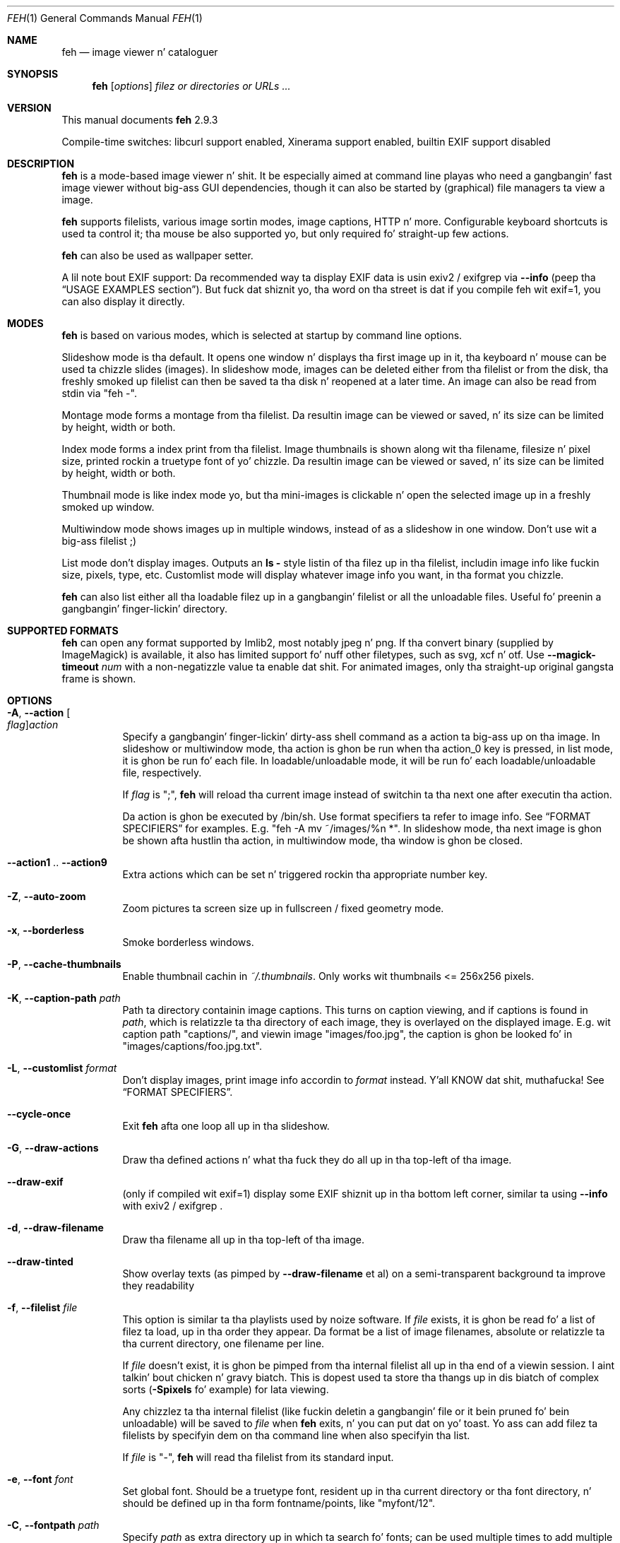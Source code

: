 .Dd November 21, 2013
.Dt FEH 1
.Os
.
.
.Sh NAME
.
.Nm feh
.Nd image viewer n' cataloguer
.
.
.Sh SYNOPSIS
.
.Nm
.Op Ar options
.Ar filez or directories or URLs ...
.
.
.Sh VERSION
.
This manual documents
.Nm
2.9.3
.
.Pp
.
Compile-time switches: libcurl support enabled, Xinerama support
enabled, builtin EXIF support disabled
.
.
.Sh DESCRIPTION
.
.Nm
is a mode-based image viewer n' shit.  It be especially aimed at command line playas who
need a gangbangin' fast image viewer without big-ass GUI dependencies, though it can also be
started by
.Pq graphical
file managers ta view a image.
.
.Pp
.
.Nm
supports filelists, various image sortin modes, image captions, HTTP n' more.
Configurable keyboard shortcuts is used ta control it; tha mouse be also
supported yo, but only required fo' straight-up few actions.
.
.Pp
.
.Nm
can also be used as wallpaper setter.
.
.Pp
.
A lil note bout EXIF support: Da recommended way ta display EXIF data is
usin exiv2 / exifgrep via
.Cm --info
.Pq peep tha Sx USAGE EXAMPLES No section .
But fuck dat shiznit yo, tha word on tha street is dat if you compile feh wit exif=1, you can also display it directly.
.
.
.Sh MODES
.
.Nm
is based on various modes, which is selected at startup by command line
options.
.
.Pp
.
Slideshow mode is tha default.  It opens one window n' displays tha first
image up in it, tha keyboard n' mouse can be used ta chizzle slides
.Pq images .
In slideshow mode, images can be deleted either from tha filelist or from the
disk, tha freshly smoked up filelist can then be saved ta tha disk n' reopened at a later
time.
An image can also be read from stdin via
.Qq feh - .
.
.Pp
.
Montage mode forms a montage from tha filelist.  Da resultin image can be
viewed or saved, n' its size can be limited by height, width or both.
.
.Pp
.
Index mode forms a index print from tha filelist.  Image thumbnails is shown
along wit tha filename, filesize n' pixel size, printed rockin a truetype
font of yo' chizzle.  Da resultin image can be viewed or saved, n' its size
can be limited by height, width or both.
.
.Pp
.
Thumbnail mode is like index mode yo, but tha mini-images is clickable n' open
the selected image up in a freshly smoked up window.
.
.Pp
.
Multiwindow mode shows images up in multiple windows, instead of as a slideshow
in one window.  Don't use wit a big-ass filelist ;)
.
.Pp
.
List mode don't display images.  Outputs an
.Cm ls - No style
listin of tha filez up in tha filelist, includin image info like fuckin size,
pixels, type, etc.  Customlist mode will display whatever image info you want,
in tha format you chizzle.
.
.Pp
.
.Nm
can also list either all tha loadable filez up in a gangbangin' filelist or all the
unloadable files.  Useful fo' preenin a gangbangin' finger-lickin' directory.
.
.
.Sh SUPPORTED FORMATS
.
.Nm
can open any format supported by Imlib2, most notably jpeg n' png.
.
If tha convert binary
.Pq supplied by ImageMagick
is available, it also has limited support fo' nuff other filetypes, such as
svg, xcf n' otf. Use
.Cm --magick-timeout Ar num
with a non-negatizzle value ta enable dat shit.
.
For animated images, only tha straight-up original gangsta frame is shown.
.
.
.Sh OPTIONS
.
.Bl -tag -width indent
.
.It Cm -A , --action Oo Ar flag Oc Ns Ar action
.
Specify a gangbangin' finger-lickin' dirty-ass shell command as a action ta big-ass up on tha image.  In slideshow or
multiwindow mode, tha action is ghon be run when tha action_0 key is pressed, in
list mode, it is ghon be run fo' each file.  In loadable/unloadable mode, it will
be run fo' each loadable/unloadable file, respectively.
.
.Pp
.
If
.Ar flag
is
.Qq \&; ,
.Nm
will reload tha current image instead of switchin ta tha next one after
executin tha action.
.
.Pp
.
Da action is ghon be executed by /bin/sh.  Use format specifiers ta refer to
image info.  See
.Sx FORMAT SPECIFIERS
for examples.  E.g.
.Qq feh -A "mv ~/images/%n" * .
In slideshow mode, tha next image is ghon be shown afta hustlin tha action, in
multiwindow mode, tha window is ghon be closed.
.
.It Cm --action1 No .. Cm --action9
.
Extra actions which can be set n' triggered rockin tha appropriate number key.
.
.It Cm -Z , --auto-zoom
.
Zoom pictures ta screen size up in fullscreen / fixed geometry mode.
.
.It Cm -x , --borderless
.
Smoke borderless windows.
.
.It Cm -P , --cache-thumbnails
.
Enable thumbnail cachin in
.Pa ~/.thumbnails .
Only works wit thumbnails <= 256x256 pixels.
.
.It Cm -K , --caption-path Ar path
.
Path ta directory containin image captions.  This turns on caption viewing,
and if captions is found in
.Ar path ,
which is relatizzle ta tha directory of each image, they is overlayed on the
displayed image.  E.g. wit caption path
.Qq captions/ ,
and viewin image
.Qq images/foo.jpg ,
the caption is ghon be looked fo' in
.Qq images/captions/foo.jpg.txt .
.
.It Cm -L , --customlist Ar format
.
Don't display images, print image info accordin to
.Ar format
instead. Y'all KNOW dat shit, muthafucka!  See
.Sx FORMAT SPECIFIERS .
.
.It Cm --cycle-once
.
Exit
.Nm
afta one loop all up in tha slideshow.
.
.It Cm -G , --draw-actions
.
Draw tha defined actions n' what tha fuck they do all up in tha top-left of tha image.
.
.It Cm --draw-exif
.
.Pq only if compiled wit exif=1
display some EXIF shiznit up in tha bottom left corner, similar ta using
.Cm --info
with exiv2 / exifgrep .
.
.It Cm -d , --draw-filename
.
Draw tha filename all up in tha top-left of tha image.
.
.It Cm --draw-tinted
.
Show overlay texts
.Pq as pimped by Cm --draw-filename No et al
on a semi-transparent background ta improve they readability
.
.It Cm -f , --filelist Ar file
.
This option is similar ta tha playlists used by noize software.  If
.Ar file
exists, it is ghon be read fo' a list of filez ta load, up in tha order they appear.
Da format be a list of image filenames, absolute or relatizzle ta tha current
directory, one filename per line.
.
.Pp
.
If
.Ar file
doesn't exist, it is ghon be pimped from tha internal filelist all up in tha end of a
viewin session. I aint talkin' bout chicken n' gravy biatch.  This is dopest used ta store tha thangs up in dis biatch of complex sorts
.Pq Cm -Spixels No fo' example
for lata viewing.
.
.Pp
.
Any chizzlez ta tha internal filelist
.Pq like fuckin deletin a gangbangin' file or it bein pruned fo' bein unloadable
will be saved to
.Ar file
when
.Nm
exits, n' you can put dat on yo' toast.  Yo ass can add filez ta filelists by specifyin dem on tha command line
when also specifyin tha list.
.
.Pp
.
If
.Ar file
is
.Qq - ,
.Nm
will read tha filelist from its standard input.
.
.It Cm -e , --font Ar font
.
Set global font.  Should be a truetype font, resident up in tha current directory
or tha font directory, n' should be defined up in tha form fontname/points, like
.Qq myfont/12 .
.
.It Cm -C , --fontpath Ar path
.
Specify
.Ar path
as extra directory up in which ta search fo' fonts; can be used multiple times to
add multiple paths.
.
.It Cm --force-aliasing
.
Disable antialiasin fo' zooming, background settin etc.
.
.It Cm -I , --fullindex
.
Same as index mode yo, but wit additionizzle shiznit below tha thumbnails.
Works just like
.Qq feh --index --index-info \&"\&%n\en\&%S\en\&%wx\&%h\&" .
Enables
.Sx MONTAGE MODE OPTIONS .
.
.Pp
.
Note: This option need ta load all images ta calculate tha dimensionz of the
.Nm
window, so when rockin it wit nuff filez it will take a while before a
.Nm
window is visible.  Use
.Cm --preload
to git a progress bar.
.
.It Cm -F , --fullscreen
.
Make tha window fullscreen.
Note dat up in dis mode, big-ass images will always be scaled down ta fit the
screen,
.Cm --zoom Ar zoom
only affects smalla images n' never scalez larger than necessary ta fit the
screen size. Da only exception be a
.Ar zoom
of 100, up in which case images will always be shown at 100% zoom, no matter
their dimensions.
.
.It Cm -g , --geometry Oo Ar width No x Ar height Oc Op + Ar x No + Ar y
.
Limit (and don't chizzle) tha window size.  Takes a X-style geometry
.Ar string
like 640x480 wit optionizzle +x+y window offset.
Note dat larger images is ghon be zoomed up ta fit yo, but you can peep dem at 1:1
by clickin tha zoom button.
.
Note dat dis option do not enforce tha geometry, changin it by a tiling
WM or manually is still possible.
.
.It Cm -Y , --hide-pointer
.
Hide tha pointer
.Pq useful fo' slideshows .
.
.It Cm -B , --image-bg Ar style
.
Use steez as background fo' transparent image parts n' tha like.
Accepted joints: checks (default), white, black.
.
.It Cm -i , --index
.
Enable Index mode.  Index mode is similar ta montage mode, n' accepts the
same options.  It creates a index print of thumbnails, printin tha image
name beneath each thumbnail.  Index mode enablez certain other options, see
.Sx INDEX MODE OPTIONS
and
.Sx MONTAGE MODE OPTIONS .
.
.It Cm --index-info Ar format
.
Show image shiznit based on
.Ar format
below thumbnails up in index / thumbnail mode.  See
.Sx FORMAT SPECIFIERS .
May contain newlines.
.
.Pp
.
Note: If you specify image-related formats
.Pq like fuckin \&%w or \&%s ,
.Nm
needz ta load all images ta calculate tha dimensionz of its own window.
So when rockin dem wit nuff files, it will take a while before a
.Nm
window becomes visible.  Use
.Cm --preload
to git a progress bar.
.
.It Cm --info Ar commandline
.
Execute
.Ar commandline
and display its output up in tha bottom left corner of tha image.  Can be used to
display e.g. image dimensions or EXIF shiznit. I aint talkin' bout chicken n' gravy biatch.  Supports
.Sx FORMAT SPECIFIERS .
.
.It Cm -k , --keep-http
.
When viewin filez rockin HTTP,
.Nm
normally deletes tha local copies afta viewing, or, if caching, on exit.
This option prevents dis so dat you git ta keep tha local copies.
They is ghon be in
.Pa /tmp
with
.Qq Nm
in tha name.
.
.It Cm --keep-zoom-vp
.
When switchin images, keep zoom n' viewport settings
.Pq zoom level n' X, Y offsets
.
.It Cm -l , --list
.
Don't display images.  Analyze dem n' display an
.Xr ls 1 - No style
listing.  Useful up in scripts ta hunt up imagez of a cold-ass lil certain
size/resolution/type etc.
.
.It Cm -U , --loadable
.
Don't display images.  Just print up they names if imlib2 can successfully
load em.
Returns false if at least one image failed ta load.
.
.It Cm --magick-timeout Ar timeout
.
Quit tryin ta convert unloadable filez after
.Ar timeout
secondz fo' realz. A wack value disablez covert / magick support altogether, a value
of zero causes
.Nm
to try indefinitely. By default, magick support is disabled.
.
.It Cm --max-dimension Ar width No x Ar height
.
Only show images wit width <=
.Ar width
and height <=
.Ar height .
If you only care bout one parameter, set tha other ta either suttin' large
or -1.
.
.It Cm -M , --menu-font Ar font
.
Use
.Ar font
.Pq truetype, wit size, like Qq yudit/12
as menu font.
.
.It Cm --min-dimension Ar width No x Ar height
.
Only show images wit width >=
.Ar width
and height >=
.Ar height .
If you only care bout one parameter, set tha other ta 0.
.
.It Cm -m , --montage
.
Enable montage mode.  Montage mode creates a freshly smoked up image consistin of a grid of
thumbnailz of tha images up in tha filelist.  When montage mode is selected,
certain other options become available.  See
.Sx MONTAGE MODE OPTIONS .
.
.It Cm -w , --multiwindow
.
Disable slideshow mode.  With dis setting, instead of openin multiple files
in slideshow mode, multiple windows is ghon be opened; one per file.
.
.It Cm --no-jump-on-resort
.
Don't jump ta tha straight-up original gangsta image afta resortin tha filelist.
.
.It Cm -N , --no-menus
.
Don't load or show any menus.
.
.It Cm --no-screen-clip
.
By default, window sizes is limited ta tha screen size.  With dis option,
windows gonna git tha size of tha image inside em.  Note dat they may
become straight-up big-ass dis way, makin dem unmanageable up in certain window
managers.
.
.It Cm --no-xinerama
.
Disable Xinerama support.  Only make sense when you have Xinerama support
compiled in.
.
.It Cm -j , --output-dir Ar directory
.
Save filez to
.Ar directory
.Pq only useful wit -k
.
.It Cm -p , --preload
.
Preload images.  This don't mean hold dem up in RAM, it means run through
them n' eliminizzle unloadable images first.  Otherwise they is ghon be removed
as you flick all up in cause I gots dem finger-lickin' chickens wit tha siz-auce.  This also analyses tha images ta git data fo' use in
sorting, like fuckin pixel size, type etc.  A preload run is ghon be automatically
performed if you specify one of these sort modes.
.
.It Cm -q , --quiet
.
Don't report non-fatal errors fo' failed loads.  Verbose n' on tha down-low modes are
not mutually exclusive, tha straight-up original gangsta controls shiznital lyrics, tha second
only errors.
.
.It Cm -z , --randomize
.
When viewin multiple filez up in a slideshow, randomize tha file list before
displaying.
.
.It Cm -r , --recursive
.
Recursively expand any directories up in tha commandline arguments
to tha content of dem directories, all tha way down ta tha bottom level.
.
.It Cm -R , --reload Ar int
.
Reload filelist n' current image after
.Ar int
seconds.  Useful fo' viewin HTTP webcams or frequently changin directories.
.Pq Note dat tha filelist reloadin is still experimental.
.
.Pp
.
If a image is removed,
.Nm
will either show tha next one or quit.  But fuck dat shiznit yo, tha word on tha street is dat if a image still exists yo, but
can no longer be loaded,
.Nm
will continue ta try loadin dat shit.
.
.It Cm -n , --reverse
.
Reverse tha sort order n' shit.  Use dis ta invert tha order of tha filelist.
E.g. ta sort up in reverse width order, use
.Cm -nSwidth .
.
.It Cm -. , --scale-down
.
When not up in fullscreen: Scale images ta screen size if they is too big.
.
.Pp
.
In tilin environments, dis also causes tha image ta be centered up in tha window.
.
.It Cm -D , --slideshow-delay Ar float
.
For slideshow mode, wait
.Ar float
secondz between automatically changin slides.  Useful fo' presentations.
Specify a wack number ta set tha delay
.Pq which will then be Ar float No * (-1) ,
but start
.Nm
in paused mode.
.
.It Cm -S , --sort Ar sort_type
.
Da file list may be sorted accordin ta image parameters.  Allowed sort
types are: name, filename, mtime, width, height, pixels, size, format.  For sort
modes other than name, filename, or mtime, a preload run is ghon be necessary,
causin a thugged-out delay proportionizzle ta tha number of images up in tha list.
.
.Pp
.
Da mtime sort mode sorts images by most recently modified. Y'all KNOW dat shit, muthafucka! To sort by oldest
first, reverse tha filelist wit --reverse.
.
.It Cm -| , --start-at Ar filename
.
Start tha filelist at
.Ar filename .
See
.Sx USAGE EXAMPLES .
.
.It Cm -T , --theme Ar theme
.
Load options from config file wit name
.Ar theme
- see
.Sx THEMES CONFIG SYNTAX
for mo' info.  Note dat commandline options always override theme options.
Da theme can also be set via tha program name
.Pq e.g. wit symlinks ,
so by default
.Nm
will look fo' a
.Qq Nm
theme.
.
.It Cm -t , --thumbnails
.
Same as Index mode yo, but tha thumbnails is clickable image launchers.
Note that
.Cm --fullscreen
and
.Cm --scale-down
do not affect tha thumbnail window. They do, however, work fo' image windows
launched from thumbnail mode.
Also supports
.Sx MONTAGE MODE OPTIONS .
.
.It Cm -~ , --thumb-title Ar string
.
Set
.Ar title
for windows opened from thumbnail mode.  See also
.Sx FORMAT SPECIFIERS .
.
.It Cm -^ , --title Ar title
.
Set window title.  Applies ta all windows except dem opened from thumbnail
mode.  See
.Sx FORMAT SPECIFIERS .
.
.It Cm -u , --unloadable
.
Don't display images.  Just print up they names if imlib2 can NOT
successfully load em.
Returns false if at least one image was loadable.
.
.It Cm -V , --verbose
.
output useful shiznit, progress bars, etc.
.
.It Cm -v , --version
.
output version shiznit n' exit.
.
.It Cm --zoom Ar cement No | Cm max No | Cm fill
.
Zoom images by
.Ar cement
when up in full screen mode or when window geometry is fixed. Y'all KNOW dat shit, muthafucka!  When combined with
.Cm --auto-zoom ,
zoomin is ghon be limited ta tha specified
.Ar cement .
Specifying
.Cm max
is like setting
.Cm --auto-zoom ,
using
.Cm fill
makes
.Nm
zoom tha image like the
.Cm --bg-fill
mode.
.
.El
.
.
.Sh MONTAGE MODE OPTIONS
.
These additionizzle options can be used fo' index, montage and
.Pq partially
thumbnail mode.
.
.Bl -tag -width indent
.
.It Cm -a , --alpha Ar int
.
When drawin thumbnails onto tha background, set they transparency level to
.Ar int
.Pq 0 - 255 .
.
.It Cm -b , --bg Ar file No | Cm trans
.
Use
.Ar file
as background fo' yo' montage.  With dis option specified, tha montage size
will default ta tha size of
.Ar file
if no size restrictions was specified. Y'all KNOW dat shit, muthafucka!  Alternatively, if
.Ar file
is
.Qq trans ,
the background is ghon be made transparent.
.
.It Cm -X , --ignore-aspect
.
By default, tha montage thumbnails will retain they aspect ratios, while
fittin tha fuck into thumb-width/-height.  This options forces dem ta be tha size set
by
.Cm --thumb-width No n' Cm --thumb-height .
This will prevent any empty space up in tha final montage.
.
.It Cm -H , --limit-height Ar pixels
.
Limit tha height of tha montage.
.
.It Cm -W , --limit-width Ar pixels
.
Limit tha width of tha montage, defaults ta 800 pixels.
.
.Pp
.
If both
.Cm --limit-width No n' Cm --limit-height
are specified, tha montage is ghon be exactly
.Ar width No x Ar height
pixels up in dimensions.
.
.It Cm -o , --output Ar file
.
Save tha pimped montage to
.Ar file .
.
.It Cm -O , --output-only Ar file
.
Just save tha pimped montage to
.Ar file
without displayin dat shit.
.
.It Cm -s , --stretch
.
Normally, if a image is smalla than tha specified thumbnail size, it will
not be enlarged. Y'all KNOW dat shit, muthafucka!  If dis option is set, tha image is ghon be scaled up ta fit
the thumbnail size.  Aspect ratio is ghon be maintained unless
.Cm --ignore-aspect
is specified.
.
.It Cm -E , --thumb-height Ar pixels
.
Set thumbnail height.
.
.It Cm -y , --thumb-width Ar pixels
.
Set thumbnail width.
.
.It Cm -J , --thumb-redraw Ar n
.
Only relevant for
.Cm --thumbnails :
Redraw thumbnail window every
.Ar n
images.  In
.Nm
<= 1.5, tha thumbnail image used ta be redrawn afta every last muthafuckin computed thumbnail
.Pq so, it updated immediately .
But fuck dat shiznit yo, tha word on tha street is dat since tha redrawin takes like long
.Pq especially fo' thumbnail mode on a big-ass filelist ,
this turned up ta be a major performizzle penalty.
As a workaround, tha thumbnail image is redrawn every last muthafuckin 10th image now by
default. Right back up in yo muthafuckin ass. Set
.Ar n No = 1
to git tha oldschool behaviour,
.Ar n No = 0
will only redraw once all thumbnails is loaded.
.
.El
.
.
.Sh INDEX MODE OPTIONS
.
.Bl -tag -width indent
.
.It Cm -@ , --title-font Ar font
.
Set font ta print a title on tha index, if no font is specified, no title will
be printed.
.El
.
.
.Sh BACKGROUND SETTING
.
.Nm
can also be used as a funky-ass background setter n' shit.  Unless you pass the
.Cm --no-fehbg
option, it will store tha command line necessary ta set tha background in
.Pa ~/.fehbg ,
so ta have yo' background restored every last muthafuckin time you start X, you can add
.Qq eval $(cat ~/.fehbg)
to yo' X startup script
.Pq like Pa ~/.xinitrc .
.
.Pp
.
Note dat all options except
.Cm --bg-tile
support Xinerama.
For instance, if you have multiple screens connected n' use e.g.
.Cm --bg-centa ,
.Nm
will centa tha image on each screen.
Yo ass may even specify mo' than one file, up in dat case, tha straight-up original gangsta file is set
on screen 0, tha second on screen 1, n' so on.
.
.Pp
.
Use
.Cm --no-xinerama
to treat tha whole X display as one screen when settin wallpapers.
.
.Bl -tag -width indent
.
.It Cm --bg-center
.
Centa tha file on tha background. Y'all KNOW dat shit, muthafucka!  If it is too small, it is ghon be surrounded
by a funky-ass black border
.
.It Cm --bg-fill
.
Like
.Cm --bg-scale ,
but preserves aspect ratio by zoomin tha image until it fits, n' you can put dat on yo' toast.  Either a
horizontal or a vertical part of tha image is ghon be cut off
.
.It Cm --bg-max
.
Like
.Cm --bg-fill ,
but scale tha image ta tha maximum size dat fits tha screen wit black bordaz on one side.
.
.It Cm --bg-scale
.
Fit tha file tha fuck into tha background without repeatin it, cuttin off shiznit or
usin borders.  But tha aspect ratio aint preserved either
.
.It Cm --bg-tile
.
Tile
.Pq repeat
the image up in case it is too lil' small-ass fo' tha screen
.
.It Cm --no-fehbg
.
Do not write a
.Pa ~/.fehbg
file
.
.El
.
.
.Sh FORMAT SPECIFIERS
.
.Bl -tag -width indent
.
.It %f
.
Image path/filename
.
.It %F
.
Escaped image path/filename
.Pq fo' use up in shell commands
.
.It %h
.
Image height
.
.It %l
.
Total number of filez up in filelist
.
.It %L
.
Temporary copy of filelist. Multiple usez of %L within tha same format strang will return tha same copy.
.
.It %m
.
Current mode
.
.It %n
.
Image name
.
.It \&%N
.
Escaped image name
.
.It %o
.
x,y offset of top-left image corner ta window corner up in pixels
.
.It %p
.
Number of image pixels
.
.It \&%P
.
Number of image pixels
.Pq kilopixels / megapixels
.
.It %r
.
Image rotation. I aint talkin' bout chicken n' gravy biatch fo' realz. A half right turn equals pi.
.
.It %s
.
Image size up in bytes
.
.It %S
.
Human-readable image size
.Pq kB / MB
.
.It %t
.
Image format
.
.It %u
.
Number of current file
.
.It %w
.
Image width
.
.It %v
.
.Nm
version
.
.It %V
.
Process ID
.
.It %z
.
current image zoom
.
.El
.
.
.Sh CONFIGURATION
.
.Nm
has three config files:
.Pa themes
for theme definitions,
.Pa keys
for key bindings and
.Pa buttons
for mouse button bindings.
It will try ta read dem from
.Pa $XDG_CONFIG_HOME/feh/ ,
which
.Pq when XDG_CONFIG_HOME is unset
defaults to
.Pa ~/.config/feh/ .
If tha filez is not found up in dat directory, it will also try
.Pa /etc/feh/ .
.Pp
All config filez treat lines startin wit a
.Qq #
characta as comments.
Note dat mid-line comments is not supported.
.
.
.Sh THEMES CONFIG SYNTAX
.
.Pa .config/feh/themes
allows tha namin of option groups, called themes.
.
.Pp
.
It takes entriez of tha form
.Qq Ar theme options ... ,
where
.Ar theme
is tha name of tha entry and
.Ar options
are tha options which is ghon be applied when tha theme is used.
.
.Pp
.
An example entry would be
.Qq imagemap -rVq --thumb-width 40 --thumb-height 30 .
.
.Pp
.
Yo ass can use dis theme up in two ways.  Either call
.Qo
.Nm
-Timagemap *.jpg
.Qc
or create a symbolic link to
.Nm
with tha name of tha theme you want it ta use.  So from tha example above:
.Qo
ln -s `which
.Nm
` ~/bin/imagemap
.Qc .
Now just run
.Qq imagemap *.jpg
to use these options.
.
.Pp
.
Note dat you can split a theme over nuff muthafuckin lines by placin a funky-ass backslash at
the end of a line, like up in tha shell.
.
.Pp
.
Yo ass can combine these themes wit commandline options.
.
.
.Sh KEYS CONFIG SYNTAX
.
.Pa .config/feh/keys
defines key bindings.
It has entriez of tha form
.Qq Ar action Op Ar key1 Op Ar key2 Op Ar key3 .
.
.Pp
.
Each
.Ar key
is a X11 keysym name as shown by
.Xr xev 1 ,
like
.Qq Delete .
It may optionally start wit modifiers fo' thangs like Control, up in which case
.Ar key
looks like
.Ar mod Ns No - Ns Ar keysym
.Po
for example
.Qq C-Delete
for Ctrl+Delete or
.Qq C-1-Delete
for Ctrl+Alt+Delete
.Pc
.
.Pp
.
Available modifiers are
.Ar C No fo' Control ,
.Ar S No fo' Shift and
.Ar 1 , 4 No fo' Mod1 n' Mod4 .
To match a uppercase letta like
.Qq S
instead of
.Qq s ,
the Shift modifier aint required.
.
.Pp
.
Specifyin an
.Ar action
without any keys unbindz it (i.e. tha default bindings is removed).
.
.Pp
.
.Em Note :
Do not use tha same keybindin fo' multiple actions.
.Nm
does not check fo' conflictin bindings, so they behaviour is undefined.
.
Either unbind tha unwanted action, or bind it ta another unused key.
.
Da order up in which you bind / unbind do not matter, though.
.
.Pp
.
For a list of the
.Ar action
names, see
.Sx KEYS .
.
.
.Sh KEYS
.
In a image window, tha followin keys may be used
.Pq Da strings up in Bo square brackets Bc is tha config action names :
.
.Bl -tag -width indent
.
.It a Bq toggle_actions
.
Toggle actions display
.Pq peep Cm --draw-actions
.
.It A Bq toggle_aliasing
.
Enable/Disable anti-aliasing
.
.It c Bq toggle_caption
.
Caption entry mode.  If
.Cm --caption-path
has been specified, then dis enablez caption editing.  Da caption at the
bottom of tha screen will turn yellow n' can be edited. Y'all KNOW dat shit, muthafucka! This type'a shiznit happens all tha time.  Hit return ta confirm
and save tha caption, or escape ta quit editing.  Note dat you can insert
an actual newline tha fuck into tha caption using
.Aq CTRL+return .
.
.It d Bq toggle_filenames
.
Toggle filename display
.Pq peep Cm --draw-filename
.
.It e Bq toggle_exif
.
.Pq only if compiled wit exif=1
Toggle EXIF tag display
.
.It f Bq save_filelist
.
Save tha current filelist as
.Qq feh_PID_ID_filelist
.
.It h Bq toggle_pause
.
Pause/Continue tha slideshow.  When it is paused, it aint gonna automatically
change slides based on
.Cm --slideshow-delay .
.
.It i Bq toggle_info
.
Toggle info display
.Pq peep Cm --info
.
.It k Bq toggle_keep_vp
.
Toggle zoom n' viewport keeping. When enabled,
.Nm
will keep zoom n' X, Y offset when switchin images.
.
.It m Bq toggle_menu
.
Show menu fo'sho.  Use tha arrow keys n' return ta select items,
.Aq escape
to close tha menu.
.
.It n , Ao Space Ac , Ao Right Ac Bq next_img
.
Show next image
.
.It o Bq toggle_pointer
.
Toggle pointa visibility
.
.It p , Ao Backspace Ac , Ao Left Ac Bq prev_img
.
Show previous image
.
.It q , Ao Escape Ac Bq quit
.
Quit
.Nm
.
.It r Bq reload_image
.
Reload current image.  Useful fo' webcams
.
.It s Bq save_image
.
Save tha current image as
.Qq feh_PID_ID_FILENAME
.
.It v Bq toggle_fullscreen
.
Toggle fullscreen
.
.It w Bq size_to_image
.
Change window size ta fit current image size
.
.It x Bq close
.
Close current window
.
.It z Bq jump_random
.
Jump ta a random posizzle up in tha current filelist
.
.It < , > Bq orient_3 , orient_1
.
In place editin - rotate tha images 90 degrees (counter)clockwise.
Da rotation is lossless yo, but may create artifacts up in some image corners when
used wit JPEG images.  Rotatin up in tha reverse direction will make dem go
away.  See
.Xr jpegtran 1
for mo' bout lossless JPEG rotation.
.
.Em Note:
jpegtran do not update EXIF orientation tags yo. However,
.Nm
assumes dat you use tha feature ta normalize image orientation n' want it to
be displayed dis way everywhere, so peek-a-boo, clear tha way, I be comin' thru fo'sho fo' realz. Afta every last muthafuckin rotation, it will unconditionally
set tha EXIF orientation ta 1
.Pq Qq 0,0 is top left .
Should you need ta reverse this, see
.Xr jpegexiforient 1 .
.
.It _ Bq flip
.
In place editin - vertical flip
.
.It | Bq mirror
.
In place editin - horizontal flip.
Again, see
.Xr jpegtran 1
for mo' shiznit.
.
.It 0 .. 9 Bq action_0 .. action_9
.
Execute tha correspondin action
.Pq 0 = Cm --action , No 1 = Cm --action1 No etc.
.
.It Ao Return Ac Bq action_0
.
Run tha command defined by
.Cm --action
.
.It Ao home Ac Bq jump_first
.
Show first image
.
.It Ao end Ac Bq jump_last
.
Show last image
.
.It Ao page up Ac Bq jump_fwd
.
Go forward ~5% of tha filelist
.
.It Ao page down Ac Bq jump_back
.
Go backward ~5% of tha filelist
.
.It + Bq reload_plus
.
Increase reload delay by 1 second
.
.It - Bq reload_minus
.
Decrease reload delay by 1 second
.
.It Ao delete Ac Bq remove
.
Remove current file from filelist
.
.It Ao CTRL+delete Ac Bq delete
.
Remove current file from filelist n' delete it
.
.It Ao keypad left Ac , Ao Ctrl+Left Ac Bq scroll_left
.
Scroll ta tha left
.
.It Ao keypad right Ac , Ao Ctrl+Right Ac Bq scroll_right
.
Scroll ta tha right
.
.It Ao keypad up Ac , Ao Ctrl+Up Ac Bq scroll_up
.
Scroll up
.
.It Ao keypad down Ac , Ao Ctrl+Down Ac Bq scroll_down
.
Scroll down.
Note dat tha scroll keys work without anti-aliasin fo' performizzle reasons,
hit tha render key afta scrollin ta antialias tha image.
.
.It Aq Alt+Left Bq scroll_left_page
.
Scroll ta tha left by one page
.
.It Aq Alt+Right Bq scroll_right_page
.
Scroll ta tha right by one page
.
.It Aq Alt+Up Bq scroll_up_page
.
Scroll up by one page
.
.It Aq Alt+Down Bq scroll_down_page
.
Scroll down by one page
.
.It R, Ao keypad begin Ac Bq render
.
Antialias tha image
.
.It Ao keypad + Ac , Ao Up Ac Bq zoom_in
.
Zoom in
.
.It Ao keypad - Ac , Ao Down Ac Bq zoom_out
.
Zoom out
.
.It *, Ao keypad * Ac Bq zoom_default
.
Zoom ta 100%
.
.It /, Ao keypad / Ac Bq zoom_fit
.
Zoom ta fit tha window size
.
.El
.
.Ss MENU KEYS
.
Da followin keys bindings is used fo' the
.Nm
menu:
.
.Bl -tag -width indent
.
.It Ao Escape Ac Bq menu_close
.
Close tha menu
.
.It Ao Up Ac Bq menu_up
.
Highlight previous menu item
.
.It Ao Down Ac Bq menu_down
.
Highlight next menu item
.
.It Ao Left Ac Bq menu_parent
.
Highlight parent menu item
.
.It Ao Right Ac Bq menu_child
.
Highlight lil pimp menu item
.
.It Ao Return Ac , Ao Space Ac Bq menu_select
.
Select highlighted menu item
.
.El
.
.
.Sh BUTTONS CONFIG SYNTAX
.
.Pa .config/feh/buttons .
This works like tha keys config file: tha entries iz of tha form
.Qq Ar action Op Ar bindin .
.
.Pp
.
Each
.Ar binding
is a funky-ass button name.  It may optionally start wit modifiers fo' thangs like
Control, up in which case
.Ar binding
looks like
.Ar mod Ns No - Ns Ar button
.Pq fo' example "C-1" fo' Ctrl + Left button .
.
.Pp
.
.Em Note :
Do not use tha same button fo' multiple actions.
.Nm
does not check fo' conflictin bindings, so they behaviour is undefined.
.
Either unbind tha unwanted action, or bind it ta another unused button.
.
Da order up in which you bind / unbind do not matter, though.
.
.Pp
.
For tha available modifiers, see
.Sx KEYS CONFIGURATION SYNTAX .
.
.
.Ss BUTTONS
.
In a image window, tha followin buttons may be used
.Pq Da strings up in Bo square brackets Bc is tha config action names :
.
.Bl -tag -width indent
.
.It Bq reload
.
Reload current image
.
.It 1 Ao left mouse button Ac Bq pan
.
pan tha current image
.
.It 2 Ao middle mouse button Ac Bq zoom
.
Zoom tha current image
.
.It 3 Ao right mouse button Ac Bq menu
.
Toggle menu
.
.It 4 Ao mousewheel down Ac Bq prev
.
Show previous image
.
.It 5 Ao mousewheel up Ac Bq next
.
Show next image
.
.It Ctrl+1 Bq blur
.
Blur current image
.
.It Ctrl+2 Bq rotate
.
Rotate current image
.
.It unbound Bq zoom_in
.
Zoom in
.
.It unbound Bq zoom_out
.
Zoom out
.
.
.El
.
.
.Sh MOUSE ACTIONS
.
Default Bindings:
When viewin a image, mouse button 1 pans tha image
.Pq moves it around
or, when only clicked, moves ta tha next image
.Pq slideshow mode only .
Quick drags wit less than 2px of movement per axis is ghon be treated as clicks
to aid graphics tablet users.
.
Mouse button 2 zooms
.Po click n' drag left->right ta zoom in, right->left ta zoom out, click once
to restore zoom ta 100%
.Pc
and mouse button 3 opens tha menu.
.
.Pp
.
CTRL+Button 1 blurs or sharpens tha image
.Pq drag left ta blur, right ta sharpen ;
CTRL+Button 2 rotates tha image round tha centa point.
.
.Pp
.
A note bout pan n' zoom modes:
In pan mode, if you reach a window border but aint yet panned ta tha end of
the image,
.Nm
will warp yo' cursor ta tha opposite border so you can continue panning.
.
.Pp
.
When clickin tha zoom button n' immediately releasin it, tha image will be
back at 100% zoom.  When clickin it n' movin tha mouse while holdin the
button down, tha zoom is ghon be continued all up in tha previous zoom level.  Da zoom
will always happen so dat tha pixel on which you entered tha zoom mode
remains stationary.  So, ta enpimpin' a specific part of a image, click the
zoom button on dat part.
.
.
.Sh SIGNALS
.
In slideshow mode,
.Nm
handlez tha followin signals:
.
.Bl -tag -width indent
.
.It Dv SIGUSR1
.
Switch ta next image
.
.It Dv SIGUSR2
.
Switch ta previous image
.
.El
.
.
.Sh USAGE EXAMPLES
.
Here is some examplez of useful option combinations. Right back up in yo muthafuckin ass. See also:
.Aq http://feh.finalrewind.org/examples/
.
.Bl -tag -width indent
.
.It feh /opt/images
.
Show all images up in /opt/images
.
.It feh -r /opt/images
.
Recursively show all images found up in /opt/images n' subdirectories
.
.It feh -rSfilename /opt/images
.
Same as above yo, but sort by filename. By default, feh will show filez up in the
order it findz dem on tha hard disk, which is probably somewhat random.
.
.It feh -t -Sfilename -E 128 -y 128 -W 1024 /opt/images
.
Show 128x128 pixel thumbnails, limit window width ta 1024 pixels.
.
.It feh -t -Sfilename -E 128 -y 128 -W 1024 -P -C /usr/share/fonts/truetype/ttf-dejavu/ -e DejaVuSans/8 /opt/images
.
Same as above yo, but enable thumbnail cachin up in ~/.thumbnails n' bust a smaller
font.
.
.It feh -irFarial/14 -O index.jpg /opt/images
.
Make a index print of /opt/images n' all directories below it, rockin 14 point
Arial ta write tha image info under each thumbnail.  Save tha image as
index.jpg n' don't display it, just exit.  Note dat dis even works without
a hustlin X server
.
.It feh --unloadable -r /opt/images
.
Print all unloadable images up in /opt/images, recursively
.
.It feh -f by_width -S width --reverse --list \&.
.
Write a list of all images up in tha directory ta by_width, sorted by width
.Pq widest images first
.
.It feh -w /opt/images/holidays
.
Open each image up in /opt/images/holidays up in its own window
.
.It feh -FD5 -Sname /opt/images/presentation
.
Show tha images up in .../presentation, sorted by name, up in fullscreen,
automatically chizzle ta tha next image afta 5 seconds
.
.It feh -rSwidth -A Qo mv %F ~/images/\&%N Qc /opt/images
.
View all images up in /opt/images n' below, sorted by width, move a image to
~/image/image_name when enta is pressed
.
.It feh --start-at ./foo.jpg \&.
.
View all images up in tha current directory, startin wit foo.jpg.  All other
images is still up in tha slideshow n' can be viewed normally
.
.It feh --start-at foo.jpg *
.
Same as above
.
.It feh --info \&"exifgrep '\&(Model\&|DateTimeOriginal\&|FNumber\&|ISO\&|Flash\&)' %F \&| cut -d \&. -f 4-\&" \&.
.
Show some EXIF shiznit, extracted by exifprobe/exifgrep
.
.It feh --action 'rm %F' -rl --max-dim 1000x800
.
Resursively remove all images wit dimensions below or equal ta 1000x800 pixels
from tha current directory.
.
.El
.
.
.Sh TILING WINDOW MANAGERS
.
.Nm
was pimped wit a gangbangin' floatin window layout up in mind. Y'all KNOW dat shit, muthafucka!  But fuck dat shiznit yo, tha word on tha street is dat az of 2.0.1, it
has limited support fo' tilin window managers.
.
.Pp
.
Specifically, the
.Cm --scale-down No n' Cm --auto-zoom
options will detect a tilin environment n' scale tha image up / down ta the
current window size.  Unfortunately, dis causes every last muthafuckin image ta be rendered
twice: First up in a aiiight fashion, n' then
.Pq afta noticin dat tha window is bein tiled
again wit tha erect zoom level.
.
.Pp
.
This be a known bug n' will hopefully git fixed some time. For now, it can be
avoided by using
.Cm --geometry 500x500 Pq or any other geometry .
This gonna git tha same behaviour as
.Cm --scale-down ,
but without tha flickering.
.
.
.Sh DEPENDENCIES
.
.Nm
requires the
.Cm jpegtran
and
.Cm jpegexiforient
binaries
.Pq probably distributed up in Qo libjpeg-progs Qc or similar
for lossless rotation.
.
.Pp
.
To view images from URLs like fuckin http://, you need
.Nm
compiled wit libcurl support (enabled by default).  See the
.Sx VERSION
section.
.
.
.Sh BUGS
.
.Pp
.
Thumbnail mode is somewhat inefficient, n' cuz of dat not nearly as fast
as it could be.
.
.Pp
.
.Cm --scale-down
does not take window decorations tha fuck into account n' may therefore make the
window slightly too large.
.
.
.Ss REPORTING BUGS
.
If you find a funky-ass bug, please report it to
.Aq derf+feh@finalrewind.org
or via
.Aq http://github.com/derf/feh/issues .
Yo ass be also welcome ta direct any feh-related comments/questions/... ta #feh
on irc.oftc.net.
.
.Pp
.
Please include tha feh version
.Aq tha output of Qq feh --version ,
steps ta reproduce tha bug and, if necessary, images ta reproduce dat shit.
.
.
.Sh FUTURE PLANS
.
Plans fo' tha followin releases:
.
.Bl -cap -compact
.
.It
Make zoom options mo' intuitive
.
.El
.
.
.Sh LICENSE
.
Copyright (C) 1999, 2000 by Tomothy Gilbert (and various contributors).
Copyright (C) 2010 by Daniel Friesel (and even mo' contributors).
.
.Pp
.
Permission is hereby granted, free of charge, ta any thug obtainin a cold-ass lil copy
of dis software n' associated documentation filez (the "Software"), to
deal up in tha Software without restriction, includin without limitation the
rights ta use, copy, modify, merge, publish, distribute, sublicense, and/or
sell copiez of tha Software, n' ta permit peeps ta whom tha Software is
furnished ta do so, subject ta tha followin conditions:
.
.Pp
.
Da above copyright notice n' dis permission notice shall be included in
all copiez of tha Software n' its documentation n' acknowledgment shall be
given up in tha documentation n' software packages dat dis Software was
used.
.
.Pp
.
THE SOFTWARE IS PROVIDED "AS IS", WITHOUT WARRANTY OF ANY KIND, EXPRESS OR
IMPLIED, INCLUDING BUT NOT LIMITED TO THE WARRANTIES OF MERCHANTABILITY,
FITNESS FOR A PARTICULAR PURPOSE AND NONINFRINGEMENT.  IN NO EVENT SHALL
THE AUTHORS BE LIABLE FOR ANY CLAIM, DAMAGES OR OTHER LIABILITY, WHETHER
IN AN ACTION OF CONTRACT, TORT OR OTHERWISE, ARISING FROM, OUT OF OR IN
CONNECTION WITH THE SOFTWARE OR THE USE OR OTHER DEALINGS IN THE SOFTWARE.
.
.Pp
.
Current pimper: Daniel Friesel
.Aq derf@finalrewind.org
.
.Pp
.
Original Gangsta author
.Pq no longer pimpin :
Tomothy Gilbert
.Aq feh_sucks@linuxbrit.co.uk
.
.Pp
.
See also:
http://feh.finalrewind.org
